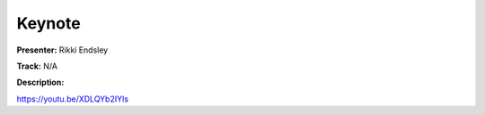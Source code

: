 =======
Keynote
=======

**Presenter:** Rikki Endsley

**Track:** N/A

**Description:**


https://youtu.be/XDLQYb2IYls
